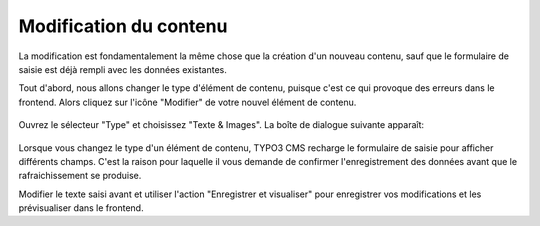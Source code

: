 ﻿.. include:: ../../Includes.txt


.. _content-editing:

Modification du contenu
^^^^^^^^^^^^^^^^^^^^^^^

La modification est fondamentalement la même chose
que la création d'un nouveau contenu,
sauf que le formulaire de saisie est déjà rempli avec les données existantes.

Tout d'abord, nous allons changer le type d'élément de contenu,
puisque c'est ce qui provoque des erreurs dans le frontend.
Alors cliquez sur l'icône "Modifier" de votre nouvel élément de contenu.

.. figure:: ../../Images/EditContentChangeType.png
   :alt: Modification d'un élément de contenu pour changer son type


Ouvrez le sélecteur "Type" et choisissez "Texte & Images".
La boîte de dialogue suivante apparaît:

.. figure:: ../../Images/EditContentChangeTypeConfirm.png
   :alt: Modification d'un élément de contenu pour changer son type


Lorsque vous changez le type d'un élément de contenu,
TYPO3 CMS recharge le formulaire de saisie pour afficher différents champs.
C'est la raison pour laquelle il vous demande de confirmer
l'enregistrement des données avant que le rafraichissement se produise.

Modifier le texte saisi avant et utiliser l'action
"Enregistrer et visualiser" pour enregistrer vos modifications
et les prévisualiser dans le frontend.
